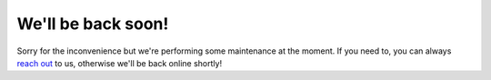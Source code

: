 We'll be back soon!
===================

Sorry for the inconvenience but we're performing some maintenance at the moment. If you need to, you can always 
`reach out <https://webis.de/research/tira>`__ to us, otherwise we'll be back online shortly!

